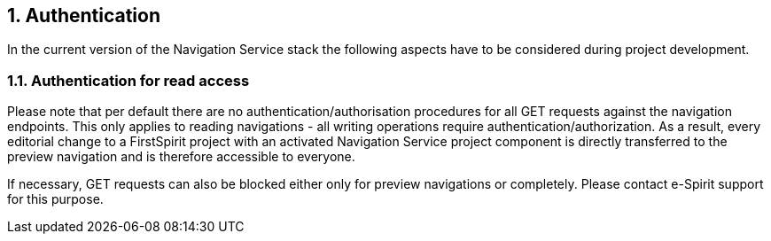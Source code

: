 // *********** Configuration *********** //
:lang: en
:toclevels: 4
:toc-placement: right
:icons: font
:sectanchors:
:experimental:
:sectnums:
:source-highlighter: coderay
:toc-title: Table of Contents
:caution-caption: Caution
:important-caption: Important
:note-caption: Note
:tip-caption: Tip
:warning-caption: Warning
:appendix-caption: Appendix
:example-caption: Example
:figure-caption: Figure
:table-caption: Table

// *********** Terms *********** //
:nav: Navigation Service
:navs: Navigation Service endpoint
:servicename: Navigation Client Service
:fsmname: navigation-service
:espirit: e-Spirit AG
:fs: FirstSpirit
:server: FirstSpirit server
:sa: SiteArchitect
:sm: ServerManager
:p_settings: Project settings
:pak: project component
:caas: Content as a Service

// *********** Buttons *********** //
:install: btn:[Install]
:open: btn:[Open]
:config: btn:[Configure]
:add: btn:[Add]
:ok: btn:[OK]

== Authentication
In the current version of the {nav} stack the following aspects have to be considered during project development.

=== Authentication for read access
Please note that per default there are no authentication/authorisation procedures for all GET requests against the navigation endpoints.
This only applies to reading navigations - all writing operations require authentication/authorization.
As a result, every editorial change to a {fs} project with an activated {nav} {pak} is directly transferred to the preview navigation and is therefore accessible to everyone.

If necessary, GET requests can also be blocked either only for preview navigations or completely.
Please contact e-Spirit support for this purpose.